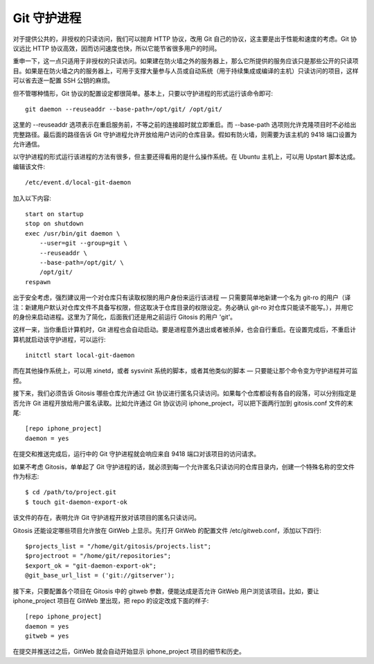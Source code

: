 Git 守护进程
==========================

对于提供公共的，非授权的只读访问，我们可以抛弃 HTTP 协议，改用 Git 自己的协议，这主要是出于性能和速度的考虑。Git 协议远比 HTTP 协议高效，因而访问速度也快，所以它能节省很多用户的时间。

重申一下，这一点只适用于非授权的只读访问。如果建在防火墙之外的服务器上，那么它所提供的服务应该只是那些公开的只读项目。如果是在防火墙之内的服务器上，可用于支撑大量参与人员或自动系统（用于持续集成或编译的主机）只读访问的项目，这样可以省去逐一配置 SSH 公钥的麻烦。

但不管哪种情形，Git 协议的配置设定都很简单。基本上，只要以守护进程的形式运行该命令即可::

 git daemon --reuseaddr --base-path=/opt/git/ /opt/git/

这里的 --reuseaddr 选项表示在重启服务前，不等之前的连接超时就立即重启。而 --base-path 选项则允许克隆项目时不必给出完整路径。最后面的路径告诉 Git 守护进程允许开放给用户访问的仓库目录。假如有防火墙，则需要为该主机的 9418 端口设置为允许通信。

以守护进程的形式运行该进程的方法有很多，但主要还得看用的是什么操作系统。在 Ubuntu 主机上，可以用 Upstart 脚本达成。编辑该文件::

 /etc/event.d/local-git-daemon

加入以下内容::

 start on startup
 stop on shutdown
 exec /usr/bin/git daemon \
     --user=git --group=git \
     --reuseaddr \
     --base-path=/opt/git/ \
     /opt/git/
 respawn

出于安全考虑，强烈建议用一个对仓库只有读取权限的用户身份来运行该进程 — 只需要简单地新建一个名为 git-ro 的用户（译注：新建用户默认对仓库文件不具备写权限，但这取决于仓库目录的权限设定。务必确认 git-ro 对仓库只能读不能写。），并用它的身份来启动进程。这里为了简化，后面我们还是用之前运行 Gitosis 的用户 'git'。

这样一来，当你重启计算机时，Git 进程也会自动启动。要是进程意外退出或者被杀掉，也会自行重启。在设置完成后，不重启计算机就启动该守护进程，可以运行::

 initctl start local-git-daemon

而在其他操作系统上，可以用 xinetd，或者 sysvinit 系统的脚本，或者其他类似的脚本 — 只要能让那个命令变为守护进程并可监控。

接下来，我们必须告诉 Gitosis 哪些仓库允许通过 Git 协议进行匿名只读访问。如果每个仓库都设有各自的段落，可以分别指定是否允许 Git 进程开放给用户匿名读取。比如允许通过 Git 协议访问 iphone_project，可以把下面两行加到 gitosis.conf 文件的末尾::

 [repo iphone_project]
 daemon = yes

在提交和推送完成后，运行中的 Git 守护进程就会响应来自 9418 端口对该项目的访问请求。

如果不考虑 Gitosis，单单起了 Git 守护进程的话，就必须到每一个允许匿名只读访问的仓库目录内，创建一个特殊名称的空文件作为标志::

 $ cd /path/to/project.git
 $ touch git-daemon-export-ok

该文件的存在，表明允许 Git 守护进程开放对该项目的匿名只读访问。

Gitosis 还能设定哪些项目允许放在 GitWeb 上显示。先打开 GitWeb 的配置文件 /etc/gitweb.conf，添加以下四行::

 $projects_list = "/home/git/gitosis/projects.list";
 $projectroot = "/home/git/repositories";
 $export_ok = "git-daemon-export-ok";
 @git_base_url_list = ('git://gitserver');

接下来，只要配置各个项目在 Gitosis 中的 gitweb 参数，便能达成是否允许 GitWeb 用户浏览该项目。比如，要让 iphone_project 项目在 GitWeb 里出现，把 repo 的设定改成下面的样子::

 [repo iphone_project]
 daemon = yes
 gitweb = yes

在提交并推送过之后，GitWeb 就会自动开始显示 iphone_project 项目的细节和历史。